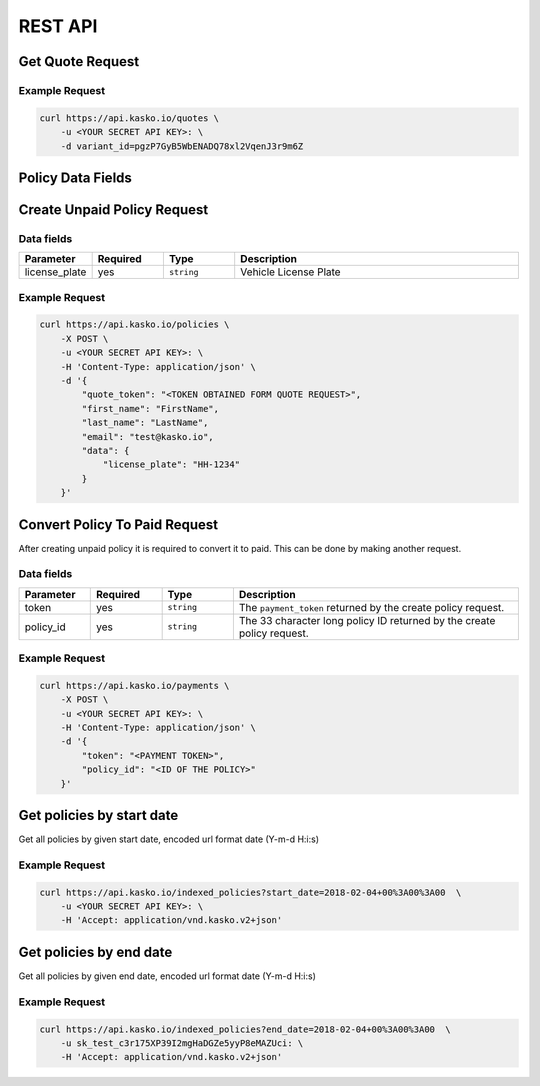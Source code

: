 REST API
========

Get Quote Request
-----------------

Example Request
~~~~~~~~~~~~~~~

.. code:: bash

    curl https://api.kasko.io/quotes \
        -u <YOUR SECRET API KEY>: \
        -d variant_id=pgzP7GyB5WbENADQ78xl2VqenJ3r9m6Z

Policy Data Fields
------------------

Create Unpaid Policy Request
----------------------------

Data fields
~~~~~~~~~~~

.. csv-table::
   :header: "Parameter", "Required", "Type", "Description"
   :widths: 20, 20, 20, 80

   "license_plate",   "yes", "``string``", "Vehicle License Plate"


Example Request
~~~~~~~~~~~~~~~

.. code:: bash

    curl https://api.kasko.io/policies \
        -X POST \
        -u <YOUR SECRET API KEY>: \
        -H 'Content-Type: application/json' \
        -d '{
            "quote_token": "<TOKEN OBTAINED FORM QUOTE REQUEST>",
            "first_name": "FirstName",
            "last_name": "LastName",
            "email": "test@kasko.io",
            "data": {
                "license_plate": "HH-1234"
            }
        }'

Convert Policy To Paid Request
------------------------------

After creating unpaid policy it is required to convert it to paid. This can be done by making another request.

Data fields
~~~~~~~~~~~

.. csv-table::
   :header: "Parameter", "Required", "Type", "Description"
   :widths: 20, 20, 20, 80

   "token",     "yes", "``string``",  "The ``payment_token`` returned by the create policy request."
   "policy_id", "yes", "``string``",  "The 33 character long policy ID returned by the create policy request."

Example Request
~~~~~~~~~~~~~~~

.. code:: bash

    curl https://api.kasko.io/payments \
        -X POST \
        -u <YOUR SECRET API KEY>: \
        -H 'Content-Type: application/json' \
        -d '{
            "token": "<PAYMENT TOKEN>",
            "policy_id": "<ID OF THE POLICY>"
        }'

Get policies by start date
----------------------------------

Get all policies by given start date, encoded url format date (Y-m-d H:i:s)

Example Request
~~~~~~~~~~~~~~~

.. code:: bash

    curl https://api.kasko.io/indexed_policies?start_date=2018-02-04+00%3A00%3A00  \
        -u <YOUR SECRET API KEY>: \
        -H 'Accept: application/vnd.kasko.v2+json'

Get policies by end date
----------------------------------

Get all policies by given end date, encoded url format date (Y-m-d H:i:s)

Example Request
~~~~~~~~~~~~~~~

.. code:: bash

    curl https://api.kasko.io/indexed_policies?end_date=2018-02-04+00%3A00%3A00  \
        -u sk_test_c3r175XP39I2mgHaDGZe5yyP8eMAZUci: \
        -H 'Accept: application/vnd.kasko.v2+json'
